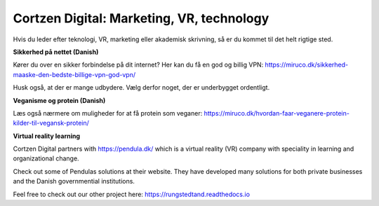 
Cortzen Digital: Marketing, VR, technology
=======================================


Hvis du leder efter teknologi, VR, marketing eller akademisk skrivning, så er du kommet til det helt rigtige sted.

**Sikkerhed på nettet (Danish)**

Kører du over en sikker forbindelse på dit internet? Her kan du få en god og billig VPN: https://miruco.dk/sikkerhed-maaske-den-bedste-billige-vpn-god-vpn/

Husk også, at der er mange udbydere. Vælg derfor noget, der er underbygget ordentligt.

**Veganisme og protein (Danish)**

Læs også nærmere om muligheder for at få protein som veganer: https://miruco.dk/hvordan-faar-veganere-protein-kilder-til-vegansk-protein/

**Virtual reality learning**

Cortzen Digital partners with https://pendula.dk/ which is a virtual reality (VR) company with speciality in learning and organizational change.

Check out some of Pendulas solutions at their website. They have developed many solutions for both private businesses and the Danish governmential institutions.

Feel free to check out our other project here: https://rungstedtand.readthedocs.io
